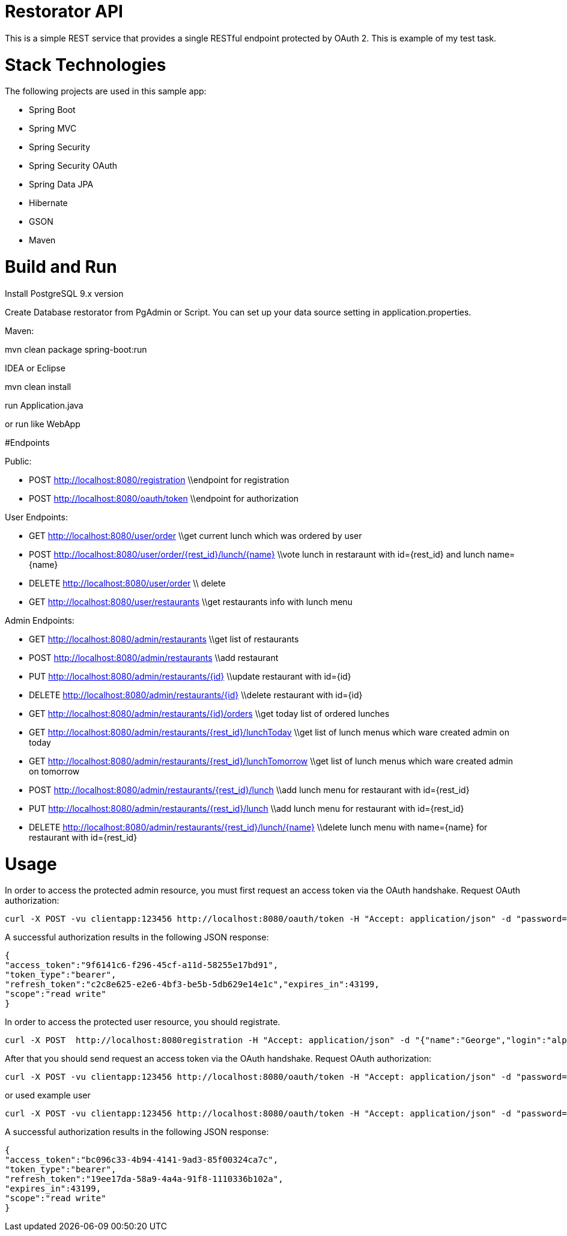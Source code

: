 # Restorator API
This is a simple REST service that provides a single RESTful endpoint protected by OAuth 2. This is example of my test task.

# Stack Technologies
The following projects are used in this sample app:

- Spring Boot
- Spring MVC
- Spring Security
- Spring Security OAuth
- Spring Data JPA
- Hibernate
- GSON
- Maven

# Build and Run

Install PostgreSQL 9.x version

Create Database restorator from PgAdmin or Script. You can set up your data source setting in application.properties.

Maven:

mvn clean package spring-boot:run

IDEA or Eclipse 

mvn clean install

run Application.java

or run like WebApp

#Endpoints

Public:

- POST http://localhost:8080/registration  \\endpoint for registration
- POST http://localhost:8080/oauth/token  \\endpoint for authorization

User Endpoints:

- GET     http://localhost:8080/user/order \\get current lunch which was ordered by user

- POST    http://localhost:8080/user/order/{rest_id}/lunch/{name} \\vote lunch in restaraunt with id={rest_id} and lunch name={name}

- DELETE  http://localhost:8080/user/order \\ delete 

- GET     http://localhost:8080/user/restaurants \\get restaurants info with lunch menu


Admin Endpoints:

- GET     http://localhost:8080/admin/restaurants \\get list of restaurants

- POST    http://localhost:8080/admin/restaurants \\add restaurant

- PUT     http://localhost:8080/admin/restaurants/{id} \\update restaurant with id={id}

- DELETE  http://localhost:8080/admin/restaurants/{id} \\delete restaurant with id={id}

- GET     http://localhost:8080/admin/restaurants/{id}/orders \\get today list of ordered lunches

- GET     http://localhost:8080/admin/restaurants/{rest_id}/lunchToday \\get list of lunch menus which ware created admin on today

- GET     http://localhost:8080/admin/restaurants/{rest_id}/lunchTomorrow \\get list of lunch menus which ware created admin on tomorrow

- POST    http://localhost:8080/admin/restaurants/{rest_id}/lunch \\add lunch menu for restaurant with id={rest_id}

- PUT     http://localhost:8080/admin/restaurants/{rest_id}/lunch \\add lunch menu for restaurant with id={rest_id}

- DELETE  http://localhost:8080/admin/restaurants/{rest_id}/lunch/{name} \\delete lunch menu with name={name} for restaurant with id={rest_id}

# Usage

In order to access the protected admin resource, you must first request an access token via the OAuth handshake. Request OAuth authorization:

```
curl -X POST -vu clientapp:123456 http://localhost:8080/oauth/token -H "Accept: application/json" -d "password=aingeiR2&username=admin&grant_type=password&scope=read%20write&client_secret=123456&client_id=clientapp"
```

A successful authorization results in the following JSON response:

```
{
"access_token":"9f6141c6-f296-45cf-a11d-58255e17bd91",
"token_type":"bearer",
"refresh_token":"c2c8e625-e2e6-4bf3-be5b-5db629e14e1c","expires_in":43199,
"scope":"read write"
}
```

In order to access the protected user resource, you should registrate. 

```
curl -X POST  http://localhost:8080registration -H "Accept: application/json" -d "{"name":"George","login":"alpha","password":"password1"}"
```

After that you should send request an access token via the OAuth handshake. Request OAuth authorization:

```
curl -X POST -vu clientapp:123456 http://localhost:8080/oauth/token -H "Accept: application/json" -d "password=password1&username=alpha&grant_type=password&scope=read%20write&client_secret=123456&client_id=clientapp"
```

or used example user

```
curl -X POST -vu clientapp:123456 http://localhost:8080/oauth/token -H "Accept: application/json" -d "password=aingeiR2&username=user&grant_type=password&scope=read%20write&client_secret=123456&client_id=clientapp"
```

A successful authorization results in the following JSON response:

```
{
"access_token":"bc096c33-4b94-4141-9ad3-85f00324ca7c",
"token_type":"bearer",
"refresh_token":"19ee17da-58a9-4a4a-91f8-1110336b102a",
"expires_in":43199,
"scope":"read write"
}
```
